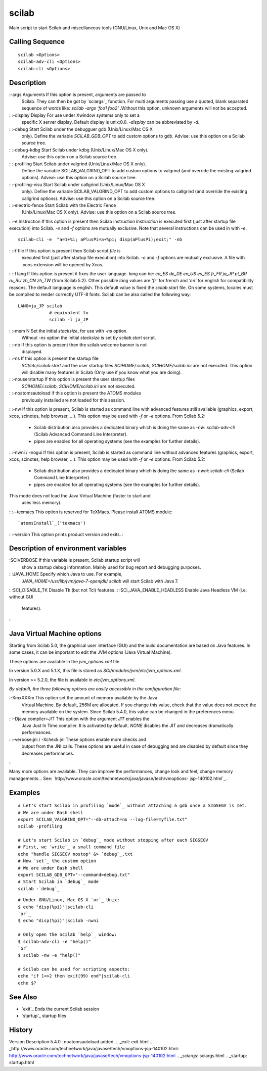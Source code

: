 


scilab
======

Main script to start Scilab and miscellaneous tools (GNU/Linux, Unix
and Mac OS X)



Calling Sequence
~~~~~~~~~~~~~~~~


::

    scilab <Options>
    scilab-adv-cli <Options>
    scilab-cli <Options>




Description
~~~~~~~~~~~

:-args Arguments If this option is present, arguments are passed to
  Scilab. They can then be got by `sciargs`_ function. For multi
  arguments passing use a quoted, blank separated sequence of words
  like: `scilab -args 'foo1 foo2'` .Without this option, unknown
  arguments will not be accepted.
: :-display Display For use under Xwindow systems only to set a
  specific X server display. Default display is unix:0.0. `-display` can
  be abbreviated by `-d`.
: :-debug Start Scilab under the debugguer gdb (Unix/Linux/Mac OS X
  only). Define the variable `SCILAB_GDB_OPT` to add custom options to
  gdb. Advise: use this option on a Scilab source tree.
: :-debug-kdbg Start Scilab under kdbg (Unix/Linux/Mac OS X only).
  Advise: use this option on a Scilab source tree.
: :-profiling Start Scilab under valgrind (Unix/Linux/Mac OS X only).
  Define the variable SCILAB_VALGRIND_OPT to add custom options to
  valgrind (and override the existing valgrind options). Advise: use
  this option on a Scilab source tree.
: :-profiling-visu Start Scilab under callgrind (Unix/Linux/Mac OS X
  only). Define the variable SCILAB_VALGRIND_OPT to add custom options
  to callgrind (and override the existing callgrind options). Advise:
  use this option on a Scilab source tree.
: :-electric-fence Start Scilab with the Electric Fence
  (Unix/Linux/Mac OS X only). Advise: use this option on a Scilab source
  tree.
: :-e Instruction If this option is present then Scilab instruction
`Instruction` is executed first (just after startup file execution)
into Scilab. `-e` and `-f` options are mutually exclusive. Note that
several instructions can be used in with `-e`.

::

    scilab-cli -e  "a=1+%i; aPlusPi=a+%pi; disp(aPlusPi);exit;" -nb


: :-f file If this option is present then Scilab script `file` is
  executed first (just after startup file execution) into Scilab. `-e`
  and `-f` options are mutually exclusive. A file with .xcos extension
  will be opened by Xcos.
: :-l lang If this option is present it fixes the user language.
*lang* can be: *ca_ES de_DE en_US es_ES fr_FR ja_JP pt_BR ru_RU zh_CN
zh_TW* (from Scilab 5.2). Other possible `lang` values are `'fr'` for
french and `'en'` for english for compatibility reasons. The default
language is english. This default value is fixed the `scilab.start`
file. On some systems, locales must be compiled to render correctly
UTF-8 fonts. Scilab can be also called the following way:

::

    LANG=ja_JP scilab
                # equivalent to
                scilab -l ja_JP


: :-mem N Set the initial `stacksize`, for use with `-ns` option.
  Without `-ns` option the initial `stacksize` is set by `scilab.start`
  script.
: :-nb If this option is present then the scilab welcome banner is not
  displayed.
: :-ns If this option is present the startup file
  `SCI/etc/scilab.start` and the user startup files `SCIHOME/.scilab`,
  `SCIHOME/scilab.ini` are not executed. This option will disable many
  features in Scilab (Only use if you know what you are doing).
: :-nouserstartup If this option is present the user startup files
  `SCIHOME/.scilab`, `SCIHOME/scilab.ini` are not executed.
: :-noatomsautoload If this option is present the ATOMS modules
  previously installed are not loaded for this session.
: :-nw If this option is present, Scilab is started as command line
with advanced features still available (graphics, export, xcos,
scinotes, help browser, ...). This option may be used with `-f` or
`-e` options. From Scilab 5.2:

    + Scilab distribution also provides a dedicated binary which is doing
      the same as `-nw`: `scilab-adv-cli` (Scilab Advanced Command Line
      Interpreter).
    + pipes are enabled for all operating systems (see the examples for
      further details).

: :-nwni / -nogui If this option is present, Scilab is started as
command line without advanced features (graphics, export, xcos,
scinotes, help browser, ...). This option may be used with `-f` or
`-e` options. From Scilab 5.2:

    + Scilab distribution also provides a dedicated binary which is doing
      the same as `-nwni`: `scilab-cli` (Scilab Command Line Interpreter).


    + pipes are enabled for all operating systems (see the examples for
      further details).
This mode does not load the Java Virtual Machine (faster to start and
  uses less memory).
: :--texmacs This option is reserved for TeXMacs. Please install ATOMS
module:

::

    `atomsInstall`_('texmacs')


: :-version This option prints product version and exits.
:



Description of environment variables
~~~~~~~~~~~~~~~~~~~~~~~~~~~~~~~~~~~~

:SCIVERBOSE If this variable is present, Scilab startup script will
  show a startup debug information. Mainly used for bug report and
  debugging purposes.
: :JAVA_HOME Specify which Java to use. For example,
  `JAVA_HOME=/usr/lib/jvm/java-7-openjdk/ scilab` will start Scilab with
  Java 7.
: :SCI_DISABLE_TK Disable Tk (but not Tcl) features.
: :SCI_JAVA_ENABLE_HEADLESS Enable Java Headless VM (i.e. without GUI
  features).
:



Java Virtual Machine options
~~~~~~~~~~~~~~~~~~~~~~~~~~~~

Starting from Scilab 5.0, the graphical user interface (GUI) and the
build documentation are based on Java features. In some cases, it can
be important to edit the JVM options (Java Virtual Machine).

These options are available in the *jvm_options.xml* file.

In version 5.0.X and 5.1.X, this file is stored as
*SCI/modules/jvm/etc/jvm_options.xml*.

In version >= 5.2.0, the file is available in *etc/jvm_options.xml*.

*By default, the three following options are easily accessible in the
configuration file:*

:-XmxXXXm This option set the amount of memory available by the Java
  Virtual Machine. By default, 256M are allocated. If you change this
  value, check that the value does not exceed the memory available on
  the system. Since Scilab 5.4.0, this value can be changed in the
  preferences menu.
: :-Djava.compiler=JIT This option with the argument *JIT* enables the
  Java Just In Time compiler. It is activated by default. *NONE*
  disables the JIT and decreases dramatically performances.
: :-verbose:jni / -Xcheck:jni These options enable more checks and
  output from the JNI calls. These options are useful in case of
  debugging and are disabled by default since they decreases
  performances.
:

Many more options are available. They can improve the performances,
change look and feel, change memory managements... See:
`http://www.oracle.com/technetwork/java/javase/tech/vmoptions-
jsp-140102.html`_.



Examples
~~~~~~~~


::

    # Let's start Scilab in profiling `mode`_ without attaching a gdb once a SIGSEGV is met.
    # We are under Bash shell
    export SCILAB_VALGRIND_OPT="--db-attach=no --log-file=myfile.txt"
    scilab -profiling
    
    # Let's start Scilab in `debug`_ mode without stopping after each SIGSEGV
    # First, we `write`_ a small command file
    echo "handle SIGSEGV nostop" &> `debug`_.txt
    # Now `set`_ the custom option
    # We are under Bash shell
    export SCILAB_GDB_OPT="--command=debug.txt"
    # Start Scilab in `debug`_ mode
    scilab -`debug`_



::

    # Under GNU/Linux, Mac OS X `or`_ Unix:
    $ echo "disp(%pi)"|scilab-cli
    `or`_
    $ echo "disp(%pi)"|scilab -nwni
    
    # Only open the Scilab `help`_ window:
    $ scilab-adv-cli -e "help()"
    `or`_
    $ scilab -nw -e "help()"
    
    # Scilab can be used for scripting aspects:
    echo "if 1<>2 then exit(99) end"|scilab-cli
    echo $?




See Also
~~~~~~~~


+ `exit`_ Ends the current Scilab session
+ `startup`_ startup files




History
~~~~~~~
Version Description 5.4.0 -noatomsautoload added.
.. _exit: exit.html
.. _http://www.oracle.com/technetwork/java/javase/tech/vmoptions-jsp-140102.html: http://www.oracle.com/technetwork/java/javase/tech/vmoptions-jsp-140102.html
.. _sciargs: sciargs.html
.. _startup: startup.html


